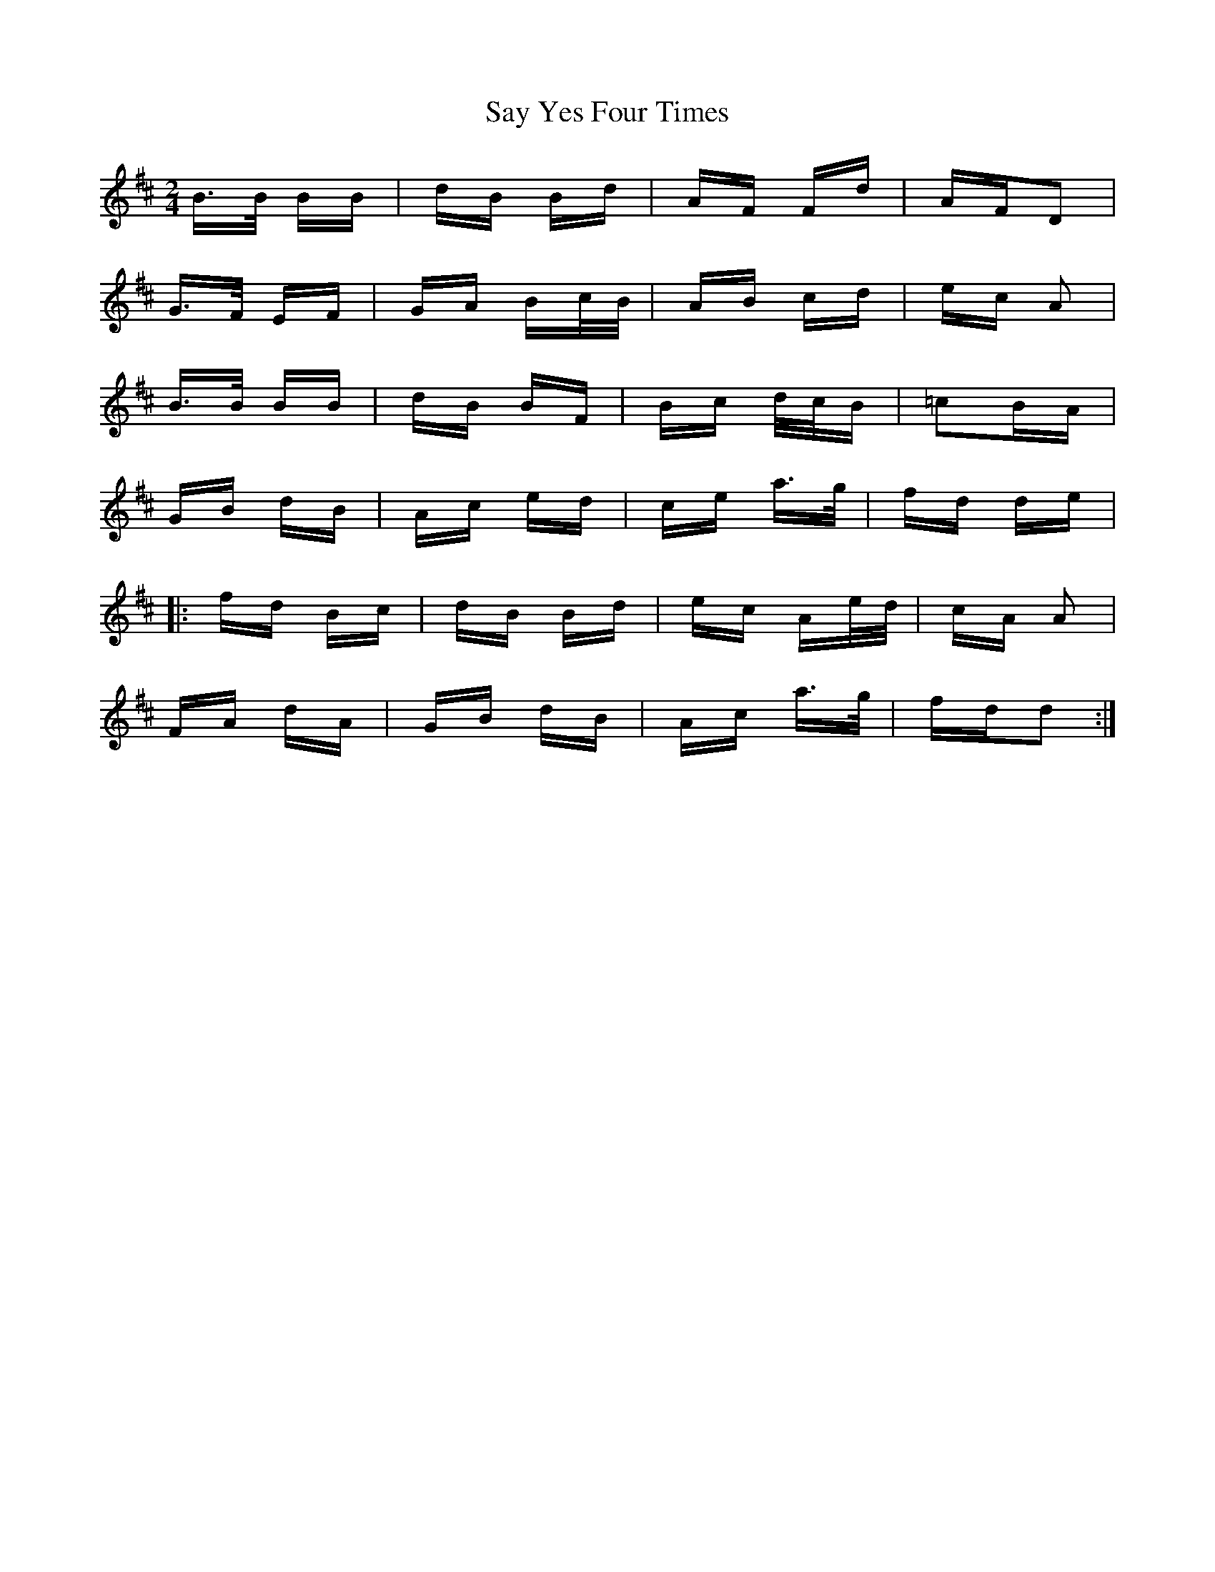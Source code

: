 X: 36018
T: Say Yes Four Times
R: polka
M: 2/4
K: Bminor
B>B BB|dB Bd|AF Fd|AFD2|
G>F EF|GA Bc/B/|AB cd|ec A2|
B>B BB|dB BF|Bc d/c/B|=c2BA|
GB dB|Ac ed|ce a>g|fd de|
|:fd Bc|dB Bd|ec Ae/d/|cA A2|
FA dA|GB dB|Ac a>g|fdd2:|

